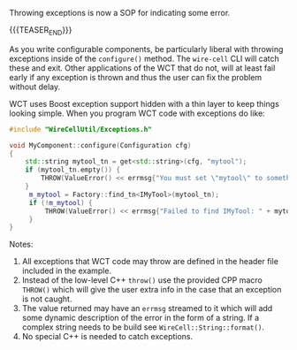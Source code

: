 #+BEGIN_COMMENT
.. title: Exceptions
.. slug: exceptions
.. date: 2017-06-20 15:14:20 UTC-04:00
.. tags: devel
.. category: toolkit
.. link: 
.. description: 
.. type: text
.. author: Brett Viren
#+END_COMMENT



Throwing exceptions is now a SOP for indicating some error.  

{{{TEASER_END}}}


As you
write configurable components, be particularly liberal with throwing
exceptions inside of the ~configure()~ method.  The ~wire-cell~ CLI
will catch these and exit.  Other applications of the WCT that do not,
will at least fail early if any exception is thrown and thus the user
can fix the problem without delay.

WCT uses Boost exception support hidden with a thin layer to keep
things looking simple.  When you program WCT code with exceptions do
like:

#+BEGIN_SRC cpp
  #include "WireCellUtil/Exceptions.h"  

  void MyComponent::configure(Configuration cfg)
  {
      std::string mytool_tn = get<std::string>(cfg, "mytool");
      if (mytool_tn.empty()) {
          THROW(ValueError() << errmsg{"You must set \"mytool\" to something"});
      }
       m_mytool = Factory::find_tn<IMyTool>(mytool_tn);
       if (!m_mytool) {
           THROW(ValueError() << errmsg{"Failed to find IMyTool: " + mytool_tn});
       }
  }
#+END_SRC

Notes:

1) All exceptions that WCT code may throw are defined in the header file included in the example.  
2) Instead of the low-level C++ ~throw()~ use the provided CPP macro ~THROW()~ which will give the user extra info in the case that an exception is not caught.
3) The value returned may have an ~errmsg~ streamed to it which will add some dynamic description of the error in the form of a string.  If a complex string needs to be build see ~WireCell::String::format()~.
4) No special C++ is needed to catch exceptions.

